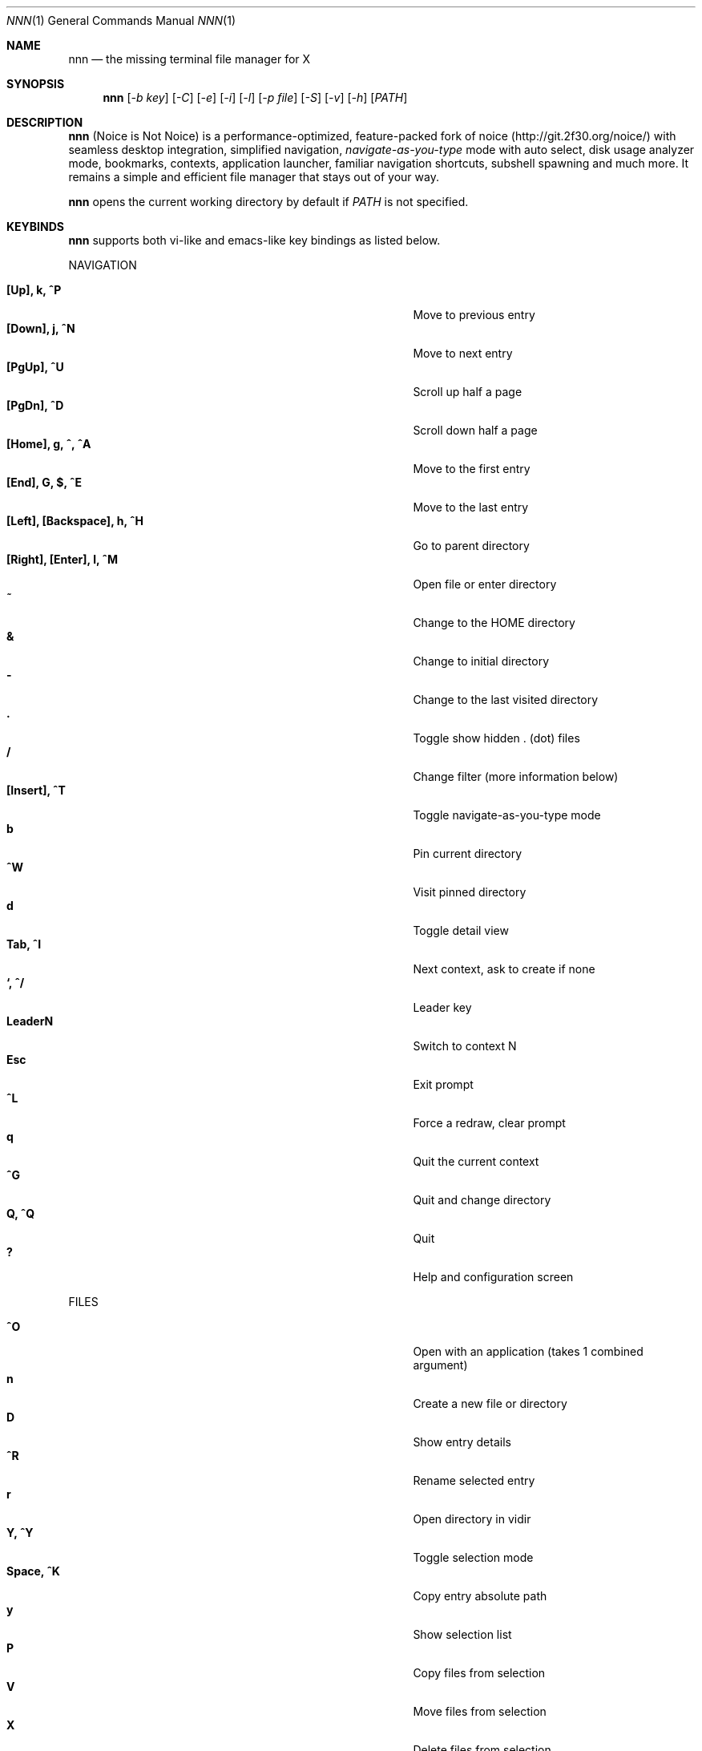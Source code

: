 .Dd Jan 01, 2019
.Dt NNN 1
.Os
.Sh NAME
.Nm nnn
.Nd the missing terminal file manager for X
.Sh SYNOPSIS
.Nm
.Op Ar -b key
.Op Ar -C
.Op Ar -e
.Op Ar -i
.Op Ar -l
.Op Ar -p file
.Op Ar -S
.Op Ar -v
.Op Ar -h
.Op Ar PATH
.Sh DESCRIPTION
.Nm
(Noice is Not Noice) is a performance-optimized, feature-packed fork of noice (http://git.2f30.org/noice/) with seamless desktop integration, simplified navigation, \fInavigate-as-you-type\fR mode with auto select, disk usage analyzer mode, bookmarks, contexts, application launcher, familiar navigation shortcuts, subshell spawning and much more. It remains a simple and efficient file manager that stays out of your way.
.Pp
.Nm
opens the current working directory by default if
.Ar PATH
is not specified.
.Sh KEYBINDS
.Pp
.Nm
supports both vi-like and emacs-like key bindings as listed below.
.Pp
NAVIGATION
.Pp
.Bl -tag -width "l, [Right], [Return] or C-mXXXX" -offset indent -compact
.It Ic [Up], k, ^P
Move to previous entry
.It Ic [Down], j, ^N
Move to next entry
.It Ic [PgUp], ^U
Scroll up half a page
.It Ic [PgDn], ^D
Scroll down half a page
.It Ic [Home], g, ^, ^A
Move to the first entry
.It Ic [End], G, $, ^E
Move to the last entry
.It Ic [Left], [Backspace], h, ^H
Go to parent directory
.It Ic [Right], [Enter], l, ^M
Open file or enter directory
.It Ic ~
Change to the HOME directory
.It Ic &
Change to initial directory
.It Ic \-
Change to the last visited directory
.It Ic \&.
Toggle show hidden . (dot) files
.It Ic /
Change filter (more information below)
.It Ic [Insert], ^T
Toggle navigate-as-you-type mode
.It Ic b
Pin current directory
.It Ic ^W
Visit pinned directory
.It Ic d
Toggle detail view
.It Ic Tab, ^I
Next context, ask to create if none
.It Ic `, ^/
Leader key
.It Ic LeaderN
Switch to context N
.It Ic Esc
Exit prompt
.It Ic ^L
Force a redraw, clear prompt
.It Ic q
Quit the current context
.It Ic ^G
Quit and change directory
.It Ic Q, ^Q
Quit
.It Ic \&?
Help and configuration screen
.El
.Pp
FILES
.Pp
.Bl -tag -width "l, [Right], [Return] or C-mXXXX" -offset indent -compact
.It Ic ^O
Open with an application (takes 1 combined argument)
.It Ic n
Create a new file or directory
.It Ic D
Show entry details
.It Ic ^R
Rename selected entry
.It Ic r
Open directory in vidir
.It Ic Y, ^Y
Toggle selection mode
.It Ic Space, ^K
Copy entry absolute path
.It Ic y
Show selection list
.It Ic P
Copy files from selection
.It Ic V
Move files from selection
.It Ic X
Delete files from selection
.It Ic ^X
Delete entry
.It Ic f
Archive entry
.It Ic F
List files in archive
.It Ic ^F
Extract archive in current directory
.It Ic m, M
Show brief/full media info
.It Ic e
Open entry in EDITOR (fallback vi)
.It Ic p
Open entry in PAGER (fallback less)
.El
.Pp
ORDER TOGGLES
.Pp
.Bl -tag -width "l, [Right], [Return] or C-mXXXX" -offset indent -compact
.It Ic ^J
Toggle disk usage analyzer mode
.It Ic S
Toggle sort by apparent size
.It Ic t
Toggle sort by time modified
.It Ic s
Toggle sort by file size
.El
.Pp
MISC
.Pp
.Bl -tag -width "l, [Right], [Return] or C-mXXXX" -offset indent -compact
.It Ic \&!, ^]
Spawn SHELL in current directory (fallback sh)
.It Ic C
Execute entry
.It Ic R, ^V
Run or choose a custom script
.It Ic L
Lock terminal
.It Ic ^S
Run a command
.El
.Pp
Backing up one directory level will set the cursor position at the
directory you came out of.
.Pp
Help & settings, file details, media info and archive listing are shown in the
PAGER. Please use the PAGER-specific keys in these screens.
.Sh OPTIONS
.Pp
.Nm
supports the following options:
.Pp
.Fl "b key"
        specify bookmark key to open
.Pp
.Fl C
        disable directory color
.Pp
.Fl e
        use exiftool instead of mediainfo
.Pp
.Fl i
        start in navigate-as-you-type mode
.Pp
.Fl l
        start in light mode (fewer details)
.Pp
.Fl "p file"
        copy (or \fIpick\fR) selection to file, or stdout if file='-'
.Pp
.Fl S
        start in disk usage analyzer mode
.Pp
.Fl v
        show version and exit
.Pp
.Fl h
        show program help and exit
.Sh CONFIGURATION
.Nm
uses \fIxdg-open\fR (on Linux) and \fIopen(1)\fR (on macOS) as the desktop opener.
.Pp
There is no configuration file. Settings work on environment variables. Please
refer to the ENVIRONMENT section below.
.Pp
Configuring
.Nm
to change to the last visited directory on quit requires shell integration in a
few easy steps. Please visit the project page (linked below) for the
instructions.
.Sh CONTEXTS
Contexts serve the purpose of exploring multiple directories simultaneously. 4 contexts
are available. The status of the contexts are shown in the top left corner:
.Pp
- the current context is in reverse
.br
- other used contexts are underlined
.br
- rest are unused
.Pp
To switch to a context press the Leader key followed by the context number (1-4).
.Pp
The first time a context is entered, it copies the state of the last visited context. Each context remembers its start directory and last visited directory.
.Pp
When a context is quit, the next active context is selected. If the last active context is quit, the program quits.
.Sh FILTERS
Filters support regexes to instantly (search-as-you-type) list the matching
entries in the current directory.
.Pp
Common use cases:
.Pp
(1) To list all matches starting with the filter expression, start the expression
with a '^' (caret) symbol.
.br
(2) Type '\\.mkv' to list all MKV files.
.br
(3) Use '.*' to match any character (\fIsort of\fR fuzzy search).
.Pp
If
.Nm
is invoked as root or the environment variable \fBNNN_SHOW_HIDDEN\fR is set the default filter will also match hidden files.
.Pp
In the \fInavigate-as-you-type\fR mode directories are opened in filter mode,
allowing continuous navigation. Works best with the \fBarrow keys\fR.
.br
In case of only one match and it's a directory, `nnn` auto selects the directory and enters it in this mode.
.Sh SELECTION MODE
The absolute path of a single file can be copied to clipboard by pressing \fI^K\fR if
NNN_COPIER is set (see ENVIRONMENT section below).
.Pp
To copy multiple file paths the selection mode should be enabled using \fI^Y\fR.
In this mode it's possible to
.Pp
(1) cherry-pick individual files one by one by pressing <kbd>^K</kbd> on each entry (works across directories and contexts); or,
.br
(2) navigate to another file in the same directory to select a range of files.
.Pp
Pressing \fI^Y\fR again copies the paths and exits the selection mode. The files in the list can now
be copied, moved or removed using respective keyboard shortcuts.
.Pp
To list the file paths copied to memory press \fIy\fR.
.Sh ENVIRONMENT
The SHELL, EDITOR (VISUAL, if defined) and PAGER environment variables take precedence
when dealing with the !, e and p commands respectively. A single combination to arguments is supported for SHELL and PAGER.
.Pp
\fBNNN_BMS:\fR bookmark string as \fIkey_char:location\fR pairs (max 10) separated by
\fI;\fR:
.Bd -literal
    export NNN_BMS='d:~/Documents;u:/home/user/Cam Uploads;D:~/Downloads/'

    NOTE: Bookmark keys should be single-character to use them in combination with the Leader key.
.Ed
.Pp
\fBNNN_USE_EDITOR:\fR use EDITOR (preferably CLI, fallback vi) to handle text
files.
.Bd -literal
    export NNN_USE_EDITOR=1
.Ed
.Pp
\fBNNN_CONTEXT_COLORS:\fR string of color codes for each context, e.g.:
.Bd -literal
    export NNN_CONTEXT_COLORS="1234"

    codes: 0-black, 1-red, 2-green, 3-yellow, 4-blue (default), 5-magenta, 6-cyan, 7-white
.Ed
.Pp
\fBNNN_IDLE_TIMEOUT:\fR set idle timeout (in seconds) to invoke terminal locker (default: disabled).
.Pp
\fBNNN_COPIER:\fR set to a clipboard copier script.
.Bd -literal
    NOTE: By default file paths are copied to the tmp file \fBDIR/.nnncp\fR, where 'DIR' (by priority) is:
    \fI$HOME\fR or, \fI$TMPDIR\fR or, \fI/tmp\fR.
    The path is shown in the help and configuration screen.
.Ed
.Pp
\fBNNN_SCRIPT:\fR absolute path to a directory to select a script from or a single script to invoke with currently selected file name as argument 1.
.Bd -literal
    export NNN_SCRIPT=/home/user/scripts
    OR
    export NNN_SCRIPT=/usr/local/bin/nscript.sh
.Ed
.Pp
\fBNNN_SHOW_HIDDEN:\fR show hidden files.
.Bd -literal
    export NNN_SHOW_HIDDEN=1
.Ed
.Pp
\fBNNN_NO_AUTOSELECT:\fR disable directory auto-selection in \fInavigate-as-you-type\fR mode.
.Bd -literal
    export NNN_NO_AUTOSELECT=1
.Ed
.Pp
\fBNNN_NO_FILE_OPEN_ON_NAV:\fR disable file open on \fBRight\fR or \fBl\fR keys (\fBEnter\fR opens files).
.Bd -literal
    export NNN_NO_FILE_OPEN_ON_NAV=1
.Ed
.Pp
\fBNNN_RESTRICT_0B:\fR restrict opening 0-byte files due to unexpected behaviour; use \fIedit\fR or \fIopen with\fR to open the file.
.Bd -literal
    export NNN_RESTRICT_0B=1
.Ed
.Sh KNOWN ISSUES
If you are using urxvt you might have to set backspace key to DEC.
.Sh AUTHORS
.An Lazaros Koromilas Aq Mt lostd@2f30.org ,
.An Dimitris Papastamos Aq Mt sin@2f30.org ,
.An Arun Prakash Jana Aq Mt engineerarun@gmail.com .
.Sh HOME
.Em https://github.com/jarun/nnn
